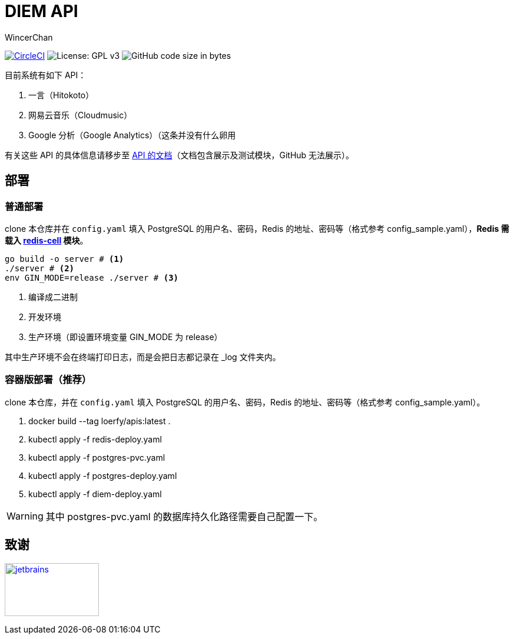 = DIEM API
WincerChan

image:https://img.shields.io/circleci/project/github/WincerChan/Meme-generator.svg?style=flat-square[CircleCI, link=https://circleci.com/gh/WincerChan/Hitokoto/tree/master]
image:https://img.shields.io/badge/License-GPL%20v3-blue.svg?style=flat-square[License: GPL v3, https://www.gnu.org/licenses/gpl-3.0]
image:https://img.shields.io/github/languages/code-size/WincerChan/Hitokoto.svg?style=flat-square[GitHub code size in bytes]


目前系统有如下 API：

. 一言（Hitokoto）
. 网易云音乐（Cloudmusic）
. Google 分析（Google Analytics）（这条并没有什么卵用

有关这些 API 的具体信息请移步至 https://api.itswincer.com[API 的文档]（文档包含展示及测试模块，GitHub 无法展示）。

== 部署

=== 普通部署

clone 本仓库并在 `config.yaml` 填入 PostgreSQL 的用户名、密码，Redis 的地址、密码等（格式参考 config_sample.yaml），*Redis 需载入 https://github.com/brandur/redis-cell[redis-cell] 模块*。

[source,sh]
----
go build -o server # <1>
./server # <2>
env GIN_MODE=release ./server # <3>
----
<1> 编译成二进制
<2> 开发环境
<3> 生产环境（即设置环境变量 GIN_MODE 为 release）

其中生产环境不会在终端打印日志，而是会把日志都记录在 _log 文件夹内。

=== 容器版部署（推荐）
clone 本仓库，并在 `config.yaml` 填入 PostgreSQL 的用户名、密码，Redis 的地址、密码等（格式参考 config_sample.yaml）。

. docker build --tag loerfy/apis:latest .
. kubectl apply -f redis-deploy.yaml
. kubectl apply -f postgres-pvc.yaml
. kubectl apply -f postgres-deploy.yaml
. kubectl apply -f diem-deploy.yaml

WARNING: 其中 postgres-pvc.yaml 的数据库持久化路径需要自己配置一下。

== 致谢

image:jetbrains-variant-4.png[jetbrains, link=https://www.jetbrains.com/?from=DIEM-API,width=160,height=90]
